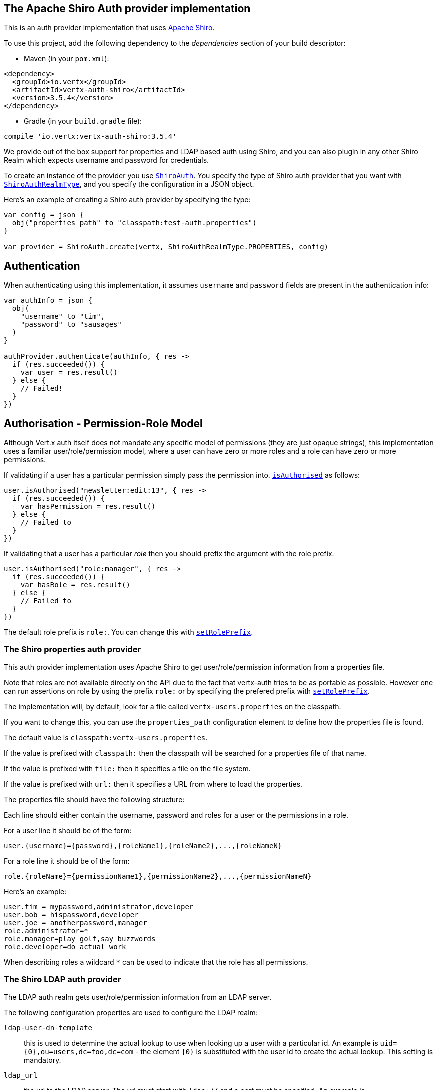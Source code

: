 == The Apache Shiro Auth provider implementation

This is an auth provider implementation that uses http://shiro.apache.org/[Apache Shiro].

To use this
project, add the following dependency to the _dependencies_ section of your build descriptor:

* Maven (in your `pom.xml`):

[source,xml,subs="+attributes"]
----
<dependency>
  <groupId>io.vertx</groupId>
  <artifactId>vertx-auth-shiro</artifactId>
  <version>3.5.4</version>
</dependency>
----

* Gradle (in your `build.gradle` file):

[source,groovy,subs="+attributes"]
----
compile 'io.vertx:vertx-auth-shiro:3.5.4'
----

We provide out of the box support for properties and LDAP based auth using Shiro, and you can also plugin in any
other Shiro Realm which expects username and password for credentials.

To create an instance of the provider you use `link:../../apidocs/io/vertx/ext/auth/shiro/ShiroAuth.html[ShiroAuth]`. You specify the type of
Shiro auth provider that you want with `link:../../apidocs/io/vertx/ext/auth/shiro/ShiroAuthRealmType.html[ShiroAuthRealmType]`, and you specify the
configuration in a JSON object.

Here's an example of creating a Shiro auth provider by specifying the type:

[source,java]
----

var config = json {
  obj("properties_path" to "classpath:test-auth.properties")
}

var provider = ShiroAuth.create(vertx, ShiroAuthRealmType.PROPERTIES, config)


----

== Authentication

When authenticating using this implementation, it assumes `username` and `password` fields are present in the
authentication info:

[source,java]
----

var authInfo = json {
  obj(
    "username" to "tim",
    "password" to "sausages"
  )
}

authProvider.authenticate(authInfo, { res ->
  if (res.succeeded()) {
    var user = res.result()
  } else {
    // Failed!
  }
})

----

== Authorisation - Permission-Role Model

Although Vert.x auth itself does not mandate any specific model of permissions (they are just opaque strings), this
implementation uses a familiar user/role/permission model, where a user can have zero or more roles and a role
can have zero or more permissions.

If validating if a user has a particular permission simply pass the permission into.
`link:../../apidocs/io/vertx/ext/auth/User.html#isAuthorised-java.lang.String-io.vertx.core.Handler-[isAuthorised]` as follows:

[source,java]
----

user.isAuthorised("newsletter:edit:13", { res ->
  if (res.succeeded()) {
    var hasPermission = res.result()
  } else {
    // Failed to
  }
})


----
If validating that a user has a particular _role_ then you should prefix the argument with the role prefix.

[source,java]
----

user.isAuthorised("role:manager", { res ->
  if (res.succeeded()) {
    var hasRole = res.result()
  } else {
    // Failed to
  }
})


----

The default role prefix is `role:`. You can change this with `link:../../apidocs/io/vertx/ext/auth/shiro/ShiroAuth.html#setRolePrefix-java.lang.String-[setRolePrefix]`.

=== The Shiro properties auth provider

This auth provider implementation uses Apache Shiro to get user/role/permission information from a properties file.

Note that roles are not available directly on the API due to the fact that vertx-auth tries to be as portable as
possible. However one can run assertions on role by using the prefix `role:` or by specifying the prefered prefix
with `link:../../apidocs/io/vertx/ext/auth/shiro/ShiroAuth.html#setRolePrefix-java.lang.String-[setRolePrefix]`.

The implementation will, by default, look for a file called `vertx-users.properties` on the classpath.

If you want to change this, you can use the `properties_path` configuration element to define how the properties
file is found.

The default value is `classpath:vertx-users.properties`.

If the value is prefixed with `classpath:` then the classpath will be searched for a properties file of that name.

If the value is prefixed with `file:` then it specifies a file on the file system.

If the value is prefixed with `url:` then it specifies a URL from where to load the properties.

The properties file should have the following structure:

Each line should either contain the username, password and roles for a user or the permissions in a role.

For a user line it should be of the form:

 user.{username}={password},{roleName1},{roleName2},...,{roleNameN}

For a role line it should be of the form:

 role.{roleName}={permissionName1},{permissionName2},...,{permissionNameN}

Here's an example:
----
user.tim = mypassword,administrator,developer
user.bob = hispassword,developer
user.joe = anotherpassword,manager
role.administrator=*
role.manager=play_golf,say_buzzwords
role.developer=do_actual_work
----

When describing roles a wildcard `*` can be used to indicate that the role has all permissions.

=== The Shiro LDAP auth provider

The LDAP auth realm gets user/role/permission information from an LDAP server.

The following configuration properties are used to configure the LDAP realm:

`ldap-user-dn-template`:: this is used to determine the actual lookup to use when looking up a user with a particular
id. An example is `uid={0},ou=users,dc=foo,dc=com` - the element `{0}` is substituted with the user id to create the
actual lookup. This setting is mandatory.
`ldap_url`:: the url to the LDAP server. The url must start with `ldap://` and a port must be specified.
An example is `ldap://myldapserver.mycompany.com:10389`
`ldap-authentication-mechanism`:: TODO
`ldap-context-factory-class-name`:: TODO
`ldap-pooling-enabled`:: TODO
`ldap-referral`:: TODO
`ldap-system-username`:: TODO
`ldap-system-password`:: TODO

=== Using another Shiro Realm

It's also possible to create an auth provider instance using a pre-created Apache Shiro Realm object.

This is done as follows:

[source,java]
----

var provider = ShiroAuth.create(vertx, realm)


----

The implementation currently assumes that user/password based authentication is used.
<a href="mailto:julien@julienviet.com">Julien Viet</a><a href="http://tfox.org">Tim Fox</a>